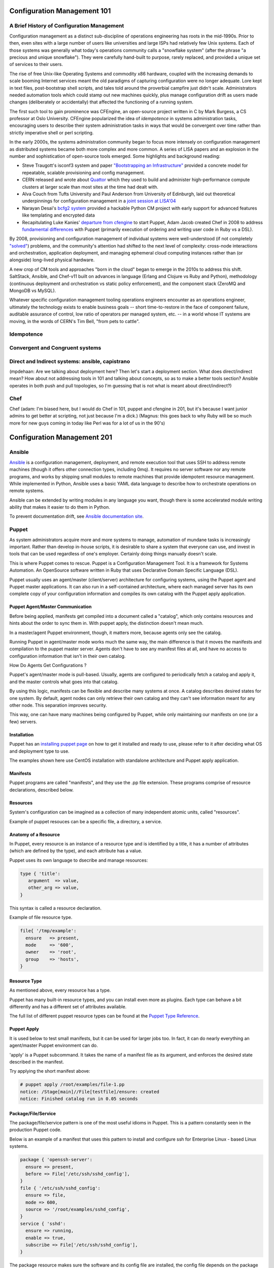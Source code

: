 Configuration Management 101
****************************

A Brief History of Configuration Management
===========================================

Configuration management as a distinct sub-discipline of operations engineering 
has roots in the mid-1990s. Prior to then, even sites with a large number of 
users like universities and large ISPs had relatively few Unix systems. Each of 
those systems was generally what today's operations community calls a 
"snowflake system" (after the phrase "a precious and unique snowflake"). They 
were carefully hand-built to purpose, rarely replaced, and provided a unique 
set of services to their users.

The rise of free Unix-like Operating Systems and commodity x86 hardware, coupled with the 
increasing demands to scale booming Internet services meant the old paradigms 
of capturing configuration were no longer adequate. Lore kept in text files, 
post-bootstrap shell scripts, and tales told around the proverbial campfire 
just didn't scale.  Administrators needed automation tools which could stamp 
out new machines quickly, plus manage configuration drift as users made changes 
(deliberately or accidentally) that affected the functioning of a running 
system. 

The first such tool to gain prominence was CFEngine, an open-source project 
written in C by Mark Burgess, a CS professor at Oslo University. CFEngine 
popularized the idea of *idempotence* in systems administration tasks, 
encouraging users to describe their system administration tasks in ways that 
would be convergent over time rather than strictly imperative shell or perl 
scripting.

.. todo:: a specific example of convergent over time might help

In the early 2000s, the systems administration community began to focus more
intensely on configuration management as distributed systems became both more 
complex and more common. A series of LISA papers and an explosion in the number 
and sophistication of open-source tools emerged. Some highlights and background 
reading:

* Steve Traugott's isconf3 system and paper `"Bootstrapping an 
  Infrastructure" <http://www.infrastructures.org/papers/bootstrap/bootstrap.html>`_ provided a 
  concrete model for repeatable, scalable provisioning and config management.
* CERN released and wrote about `Quattor <http://quattor.org/index.html>`_ 
  which they used to build and administer high-performance compute clusters at 
  larger scale than most sites at the time had dealt with.
* Alva Couch from Tufts University and Paul Anderson from University of 
  Edinburgh, laid out theoretical underpinnings for configuration management 
  in a `joint session at LISA'04 <http://static.usenix.org/event/lisa04/tech/talks/couch.pdf>`_
* Narayan Desai's `bcfg2 system <http://bcfg2.org>`_ provided a hackable Python 
  CM project with early support for advanced features like templating and 
  encrypted data
* Recapitulating Luke Kanies' `departure from cfengine 
  <http://rootprompt.org/article.php3?article=10981>`_ to start Puppet, Adam 
  Jacob created Chef in 2008 to address `fundamental differences 
  <http://www.akitaonrails.com/2009/11/18/chatting-with-adam-jacob>`_ with 
  Puppet (primarily execution of ordering and writing user code in Ruby vs a 
  DSL).

By 2008, provisioning and configuration management of individual systems were 
well-understood (if not completely `"solved" 
<http://blog.lusis.org/blog/2011/08/22/the-configuration-management-divide/>`_) 
problems, and the community's attention had shifted to the next level of 
complexity: cross-node interactions and orchestration, application deployment, 
and managing ephemeral cloud computing instances rather than (or alongside) 
long-lived physical hardware.

A new crop of CM tools and approaches "born in the cloud" began to emerge in 
the 2010s to address this shift. SaltStack, Ansible, and Chef-v11 built on 
advances in language (Erlang and Clojure vs Ruby and Python), methodology 
(continuous deployment and orchestration vs static policy enforcement), and the 
component stack (ZeroMQ and MongoDB vs MySQL). 

Whatever specific configuration management tooling operations engineers 
encounter as an operations engineer, ultimately the technology exists to enable 
business goals -- short time-to-restore in the face of component failure, 
auditable assurance of control, low ratio of operators per managed system, etc.  
-- in a world whose IT systems are moving, in the words of CERN's Tim Bell, 
"from pets to cattle".

Idempotence
===========

Convergent and Congruent systems
================================

Direct and Indirect systems: ansible, capistrano
================================================

(mpdehaan: Are we talking about deployment here?  Then let's start a deployment section.  What does direct/indirect mean? How about not addressing tools in 101 and talking about concepts, so as to make a better tools section? Ansible operates in both push and pull topologies, so I'm guessing that is not what is meant about direct/indirect?)

Chef
====

Chef (adam: I'm biased here, but I would do Chef in 101, puppet and cfengine in
201, but it's because I want junior admins to get better at scripting, not just
because I'm a dick.)
(Magnus: this goes back to why Ruby will be so much more for new guys coming in
today like Perl was for a lot of us in the 90's)

Configuration Management 201
****************************

Ansible
=======

`Ansible <http://ansible.com>`_ is a configuration management, deployment, and remote execution tool that uses SSH to address remote machines (though it offers other connection types, including 0mq).  It requires no server software nor any remote programs, and works by shipping small modules to remote machines that provide idempotent resource management.  While implemented in Python, Ansible uses a basic YAML data language to describe how to orchestrate operations on remote systems.  

Ansible can be extended by writing modules in any language you want, though there is some accelerated module writing ability that makes it easier to do them in Python.

To prevent documentation drift, see `Ansible documentation site <http://docs.ansible.com>`_.

Puppet
======

As system administrators acquire more and more systems to manage, automation of mundane tasks is increasingly important.
Rather than develop in-house scripts, it is desirable to share a system that everyone can use, and invest in tools that
can be used regardless of one's employer. Certainly doing things manually doesn't scale.

This is where Puppet comes to rescue. Puppet is a Configuration Management Tool. It is a framework for Systems Automation.
An OpenSource software written in Ruby that uses Declarative Domain Specific Language (DSL).

Puppet usually uses an agent/master (client/server) architecture for configuring systems, using the Puppet agent and Puppet master applications.
It can also run in a self-contained architecture, where each managed server has its own complete copy of your configuration information and
compiles its own catalog with the Puppet apply application.

Puppet Agent/Master Communication
---------------------------------

Before being applied, manifests get compiled into a document called a "catalog", which only contains resources and hints about the order to sync them in.
With puppet apply, the distinction doesn't mean much.

In a master/agent Puppet environment, though, it matters more, because agents only see the catalog.

Running Puppet in agent/master mode works much the same way, the main difference is that it moves the manifests and compilation to the puppet master server.
Agents don't have to see any manifest files at all, and have no access to configuration information that isn't in their own catalog.

How Do Agents Get Configurations ?

Puppet's agent/master mode is pull-based. Usually, agents are configured to periodically fetch a catalog and apply it, and the master controls what goes into that catalog.

By using this logic, manifests can be flexible and describe many systems at once. A catalog describes desired states for one system.
By default, agent nodes can only retrieve their own catalog and they can't see information meant for any other node. This separation improves security.

This way, one can have many machines being configured by Puppet, while only maintaining our manifests on one (or a few) servers.

Installation
------------

Puppet has an `installing puppet page <http://docs.puppetlabs.com/puppet/latest/reference/install_pre.html>`_ on how to get it installed and ready to use, 
please refer to it after deciding what OS and deployment type to use.

The examples shown here use CentOS installation with standalone architecture and Puppet apply application.

Manifests
---------

Puppet programs are called "manifests", and they use the .pp file extension. These programs comprise of resource declarations, described below.

Resources
---------

System's configuration can be imagined as a collection of many independent atomic units, called "resources".

Example of puppet resouces can be a specific file, a directory, a service.

Anatomy of a Resource
---------------------

In Puppet, every resource is an instance of a resource type and is identified by a title, it has a number of attributes (which are defined by the type),
and each attribute has a value.

Puppet uses its own language to dsecribe and manage resources:

.. code-block:: puppet
  
  type { 'title':
     argument  => value,
     other_arg => value,
  }

This syntax is called a resource declaration.

Example of file resource type.

.. code-block:: puppet

  file{ '/tmp/example':
    ensure   => present,
    mode     => '600',
    owner    => 'root',
    group    => 'hosts',
  }

Resource Type
-------------

As mentioned above, every resource has a type.

Puppet has many built-in resource types, and you can install even more as plugins.
Each type can behave a bit differently and has a different set of attributes available.

The full list of different puppet resource types can be found at the `Puppet Type Reference <http://docs.puppetlabs.com/references/latest/type.html>`_.

Puppet Apply
------------

It is used below to test small manifests, but it can be used for larger jobs too. In fact, it can do nearly everything an agent/master Puppet 
environment can do.

'apply' is a Puppet subcommand. It takes the name of a manifest file as its argument, and enforces the desired state described in the manifest.

Try applying the short manifest above:

.. code-block:: console

  # puppet apply /root/examples/file-1.pp
  notice: /Stage[main]//File[testfile]/ensure: created
  notice: Finished catalog run in 0.05 seconds

Package/File/Service
--------------------

The package/file/service pattern is one of the most useful idioms in Puppet. This is a pattern constantly seen in the production Puppet code.

Below is an example of a manifest that uses this pattern to install and configure ssh for Enterprise Linux - based Linux systems.

.. code-block:: puppet

   package { 'openssh-server':
     ensure => present,
     before => File['/etc/ssh/sshd_config'],
   }
   file { '/etc/ssh/sshd_config':
     ensure => file,
     mode => 600,
     source => '/root/examples/sshd_config',
   }
   service { 'sshd':
     ensure => running,
     enable => true,
     subscribe => File['/etc/ssh/sshd_config'],
   }

The package resource makes sure the software and its config file are installed, the config file depends on the package package resource, and 
the service subscribes to the changes in the config file.

CFEngine 3
==========
"In 2008, after more than five years of research, CFEngine 3 was introduced, which incorporated promise theory as 'a way to make CFEngine both simpler and more powerful at the same time', according to Burgess."
`https://en.wikipedia.org/wiki/CFEngine <https://en.wikipedia.org/wiki/CFEngine>`_

"If you are looking for a fast and highly scalable configuration management tool for your IT infrastructure, you should give CFEngine a try. 
Though the functionality it offers is quite similar to that offered by other popular tools such as Puppet and Chef, CFEngine has a much smaller footprint, both in terms of memory and CPU utilization, and is generally faster because it is written in C and thus runs natively on the OS.",  
`CFEngine tutorial on DigitalOcean.com <https://www.digitalocean.com/community/tutorials/how-to-install-and-use-cfengine-community-edition-on-ubuntu-14-04>`_

To learn more see:
`CFEngine Primer <https://digitalelf.net/cf-primer/>`_,
`CFEngine Tutorial <http://www.cfenginetutorial.org/>`_,
`CFEngine Learning Center <https://cfengine.com/learn/>`_,

SaltStack
=========

SaltStack or just **Salt**, is a configuration management and remote
execution tool written in Python. Salt uses ZeroMQ to manage communication
between master and minions, and RSA keys to handle authentication.
This chapter will explain the basics on how to get started with it.

Salt is a centralized system, which means there is a main server (also referred
here as *master*) which manages other machines connected to it or itself (also
referred here as *minions*). This topology can be further split using
`Salt Syndic <http://docs.saltstack.org/en/latest/ref/syndic.html>`_,
please refer to Salt documentation for more details on this topic.

In examples below we will be using the master + 1 minion setup. The approximate
time you will need to work through all the content is about 10 minutes.

Prerequisites:

* access to 2 Linux/Solaris/FreeBSD/Windows machines in the same network
* basic understanding of command line instructions
* basic understanding of YAML file format

Installation
------------

Salt has a `dedicated page <https://salt.readthedocs.org/en/latest/topics/installation/index.html>`_
on how to get it installed and ready to use, please refer to it after deciding
what OS you will be using. These examples are shown on an Ubuntu installation
with Salt installed from a `project personal package archive
<https://salt.readthedocs.org/en/latest/topics/installation/ubuntu.html>`_.

To set-up the environment you can use virtual machines or real boxes, in the
examples we will be using hostnames **master** and **slave** to refer to each
one.

At this point, you should install the latest version on both machines with the
directions provided above, and have a command line session open on both your
**master** and **slave** machines.
You can check what version are you using on master with:

.. code-block:: console

  root@master:~# salt --version
  salt 0.10.3

and on slave with:

.. code-block:: console

  root@slave:~# salt-minion --version
  salt-minion 0.10.3

Configuration
-------------

A minimum configuration is required to get the slave server to
communicate with master. You will need to tell it what IP address and port
master uses.
The configuration file can typically be found at :file:`/etc/salt/minion`.

You will need to edit the configuration file directive ``master: salt`` replacing
``salt`` with master IP address or its hostname/FQDN.

Once done, you will need to restart the service: **salt-minion**. On most
Linux distributions you can execute ``service salt-minion restart`` to restart
the service.

Authentication keys for master/slave are generated during installation so
you don't need to manage those manually, except in case when you want to
`preseed minions <https://salt.readthedocs.org/en/latest/topics/tutorials/preseed_key.html>`_.

To add the slave to minions list, you will have to use the command ``salt-key``
on master. Execute ``salt-key -L`` to list available minions:

.. code-block:: console

  root@master:~# salt-key -L
  Unaccepted Keys:
  slave
  Accepted Keys:
  Rejected:

To accept a minion, execute ``salt-key -a <minion-name>``:

.. code-block:: console

  root@master:~# salt-key -a slave
  Key for slave accepted.

  root@master:~# salt-key -L
  Unaccepted Keys:
  Accepted Keys:
  slave
  Rejected:

Once the minion is added, you can start managing it by using command ``salt``.
For example, to check the communication with slave, you can ping the slave from the master:

.. code-block:: console

  root@master:~# salt 'slave*' test.ping
  slave: True

Remote execution
----------------

In order to understand how Salt does its configuration management on minions,
we'll take look at the ``salt`` command line tool. Let's take our
previous command and inspect the parts of the command:

.. code-block:: console

  root@master:~# salt 'slave*' test.ping
                             ^ ^
                       ______| |__________________
                       target  function to execute

**target** is the minion(s) name. It can represent the exact name or only
a part of it followed by a wildcard. For more details on how to match minions
please take a look at `Salt Globbing <http://docs.saltstack.org/en/latest/topics/targeting/globbing.html>`_.

  In order to run target matching by OS, architecture or other identifiers
  take a look at `Salt Grains <https://salt.readthedocs.org/en/latest/topics/targeting/grains.html>`_.

Functions that can be executed are called Salt Modules.
These modules are Python or Cython code written to abstract access to CLI or
other minion resources. For the full list of modules please take a look
`this page <https://salt.readthedocs.org/en/latest/ref/modules/all/index.html>`_.

One of the modules provided by Salt, is the **cmd** module. It has the **run**
method, which accepts a string as an argument. The string is the exact
command line which will be executed on the minions and contains both
the command name and command's arguments. The result of the command execution
will be listed on master with the minion name as prefix.

For example, to run command ``uname -a`` on our slave we will execute:

.. code-block:: console

  root@master:~# salt slave cmd.run 'uname -a'
  slave: Linux slave 2.6.24-27-openvz #1 SMP Fri Mar 12 04:18:54 UTC 2010 i686 GNU/Linux

Writing configuration files
---------------------------

One of the Salt modules is called ``state``. Its purpose is to manage minions
state.

  Salt configuration management is fully managed by states, which purpose is
  to describe a machine behaviour: from what services are running to what
  software is installed and how it is configured. Salt configuration management
  files (``.sls`` extension) contain collections of such states written in YAML
  format.

Salt states make use of modules and represent different module calls organised
to achieve a specific purpose/result.

Below you can find an example of such a **SLS** file, whose purpose is to get
Apache Web server installed and running:

.. code-block:: yaml

  install_apache:
    pkg:
      - installed
      - name: apache2
    service:
      - running
      - name: apache2
      - watch:
        - pkg: apache2

To understand the snippet above, you will need to refer to documentation on
states: pkg and service. Basically our state calls methods ``pkg.installed``
and ``service.running`` with argument ``apache2``. The ``watch`` directive is
available for all states and creates a dependency,  as well as restarts the
apache2 service if the apache package changes or gets updated.

Back to ``state`` module, it has a couple of methods to manage these states. In
a nutshell the state file form above can be executed using ``state.sls``
function. Before we do that, let's take a look where state files reside on
the master server.

Salt master server configuration file has a directive named ``file_roots``,
it accepts an YAML hash/dictionary as a value, where keys will represent the
environment (the default value is ``base``) and values represent a set/array
of paths on the file system (the default value is :file:`/srv/salt`).

Now, lets save our state file and try to deploy it.

Ideally you would split state files in directories (so that if there
are also other files, say certificates or assets, we keep those organised). The
directory layout we will use in our example will look like this: ::

  /srv/salt/
  |-- apache
  |   `-- init.sls
  `-- top.sls

When creating new states, there is a file naming convention.
Look at ``init.sls``, it is the default filename to be searched when loading
a state. This is similar to Python or default web page name ``index.html``.

So when you create a new directory for a state with an ``init.sls`` file in it
it translates as the Salt state name and you can refer to it as that. For example,
you do not write ``pkg: new_state.init``, write just ``pkg: new_state``.

Now to deploy it, we will use the function ``state.sls`` and indicate the state
name:

.. code-block:: console

  root@master:~# salt slave state.sls apache
  slave:
  ----------
      State: - pkg
      Name:      apache2
      Function:  installed
          Result:    True
          Comment:   Package apache2 installed
          Changes:   apache2.2-bin: {'new': '2.2.14-5ubuntu8.10', 'old': ''}
                     libapr1: {'new': '1.3.8-1ubuntu0.3', 'old': ''}
                     perl-modules: {'new': '5.10.1-8ubuntu2.1', 'old': ''}
                     ssl-cert: {'new': '1.0.23ubuntu2', 'old': ''}
                     apache2-utils: {'new': '2.2.14-5ubuntu8.10', 'old': ''}
                     libaprutil1-ldap: {'new': '1.3.9+dfsg-3ubuntu0.10.04.1', 'old': ''}
                     apache2-mpm-worker: {'new': '2.2.14-5ubuntu8.10', 'old': ''}
                     make: {'new': '3.81-7ubuntu1', 'old': ''}
                     libaprutil1: {'new': '1.3.9+dfsg-3ubuntu0.10.04.1', 'old': ''}
                     apache2: {'new': '2.2.14-5ubuntu8.10', 'old': ''}
                     libcap2: {'new': '1:2.17-2ubuntu1', 'old': ''}
                     libaprutil1-dbd-sqlite3: {'new': '1.3.9+dfsg-3ubuntu0.10.04.1', 'old': ''}
                     libgdbm3: {'new': '1.8.3-9', 'old': ''}
                     perl: {'new': '5.10.1-8ubuntu2.1', 'old': ''}
                     apache2.2-common: {'new': '2.2.14-5ubuntu8.10', 'old': ''}
                     libexpat1: {'new': '2.0.1-7ubuntu1.1', 'old': ''}

  ----------
      State: - service
      Name:      apache2
      Function:  running
          Result:    True
          Comment:   The service apache2 is already running
          Changes:

You can see from the above that Salt deployed our state to **slave** and reported changes.

In our state file we indicated that our service requires that the package must
be installed. Following the same approach, we can add other requirements like
files, other packages or services.

Let's add a new virtual host to our server now using the ``file`` state. We
can do this by creating a separate state file or re-using the existing one.
Since creating a new file will keep code better organised, we will take that approach.

We will create a new ``sls`` file with a relevant name, say ``www_opsschool_org.sls``
with the content below:

.. code-block:: yaml

  include:
    - apache

  extend:
    apache2:
      service:
        - watch:
          - file: www_opsschool_org

  www_opsschool_org:
    file.managed:
    - name: /etc/apache2/sites-enabled/www.opsschool.org
    - source: salt://vhosts/conf/www.opsschool.org

Above, we include the existing Apache service state and extend it to include
our configuration file. The ``watch`` requisite indicates that the Apache
service is dependent on the ``www_opsschool_org`` file state and will restart
the Apache service if the file changes.

Below is the directory listing of the changes we did: ::

  /srv/salt/
  |-- apache
  |   `-- init.sls
  |-- top.sls
  `-- vhosts
      |-- conf
      |   `-- www.opsschool.org
      `-- www_opsschool_org.sls

Using the newly created state file, we can try and deploy our brand new
virtual host:

.. code-block:: console

  root@master:~# salt slave state.sls vhosts.www_opsschool_org
  slave:
  ----------
      State: - file
      Name:      /etc/apache2/sites-enabled/www.opsschool.org
      Function:  managed
          Result:    True
          Comment:   File /etc/apache2/sites-enabled/www.opsschool.org updated
          Changes:   diff: New file

  ----------
      State: - pkg
      Name:      apache2
      Function:  installed
          Result:    True
          Comment:   Package apache2 is already installed
          Changes:
  ----------
      State: - service
      Name:      apache2
      Function:  running
          Result:    True
          Comment:   Started Service apache2
          Changes:   apache2: True

Salt reports another successful deploy and lists the changes as in the example
above.

All this time, you were probably wondering why there is a file ``top.sls`` and
it was never used?! Salt master will search for this file as indicated in the
configuration of your install. This file is used to describe the state of all
the servers that are being managed and is deployed across all the machines
using the function ``state.highstate``.

Let's add our state files to it to describe the high state of the ``slave``.

.. code-block:: yaml

  base:
    'slave*':
      - vhosts.www_opsschool_org

Where ``base`` is the default environment containing minion matchers followed
by a list of states to be deployed on the matched host.

Now you can execute:

.. code-block:: console

  root@master:~# salt slave state.highstate

Salt should output the same results, as nothing changed since the last run. In order to
add more services to your slave, feel free to create new states or extend the
existing one. A good collection of states that can be used as examples can be
found on Github:

* https://github.com/saltstack/salt-states -- Community contributed states
* https://github.com/AppThemes/salt-config-example -- WordPress stack
  with deployments using Git

.. seealso:: For the full documentation on available states, please see `Salt States documentation <http://salt.readthedocs.org/en/latest/ref/states/all/index.html>`_.
